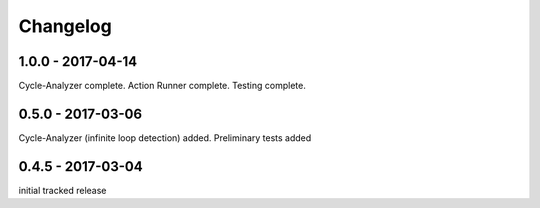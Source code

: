 Changelog
=========

1.0.0 - 2017-04-14
------------------

Cycle-Analyzer complete. Action Runner complete.
Testing complete.

0.5.0 - 2017-03-06
------------------

Cycle-Analyzer (infinite loop detection) added.
Preliminary tests added


0.4.5 - 2017-03-04
------------------

initial tracked release
